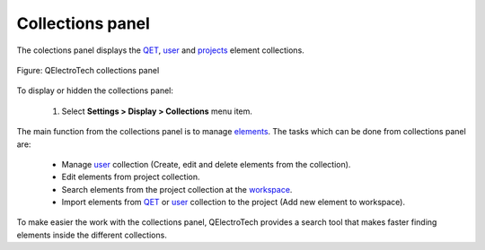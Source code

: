 .. _interface/panels/collections_panel:

=================
Collections panel
=================

The colections panel displays the `QET`_, `user`_ and `projects`_ element collections. 

.. figure:: ../../images/qet_panel_collection.png
   :align: center

   Figure: QElectroTech collections panel 

To display or hidden the collections panel:

    1. Select **Settings > Display > Collections** menu item.

The main function from the collections panel is to manage `elements`_. The tasks 
which can be done from collections panel are:

    * Manage `user`_ collection (Create, edit and delete elements from the collection).
    * Edit elements from project collection.
    * Search elements from the project collection at the `workspace`_.
    * Import elements from `QET`_ or `user`_ collection to the project (Add new element to workspace).

To make easier the work with the collections panel, QElectroTech provides a search tool that makes faster 
finding elements inside the different collections.

.. _QET: ../../element/collection/default_collection.html
.. _user: ../../element/collection/user_collection.html
.. _projects: ../../element/collection/project_collection.html
.. _elements: ../../element/collection/index.html
.. _workspace: ../../interface/workspace.html
